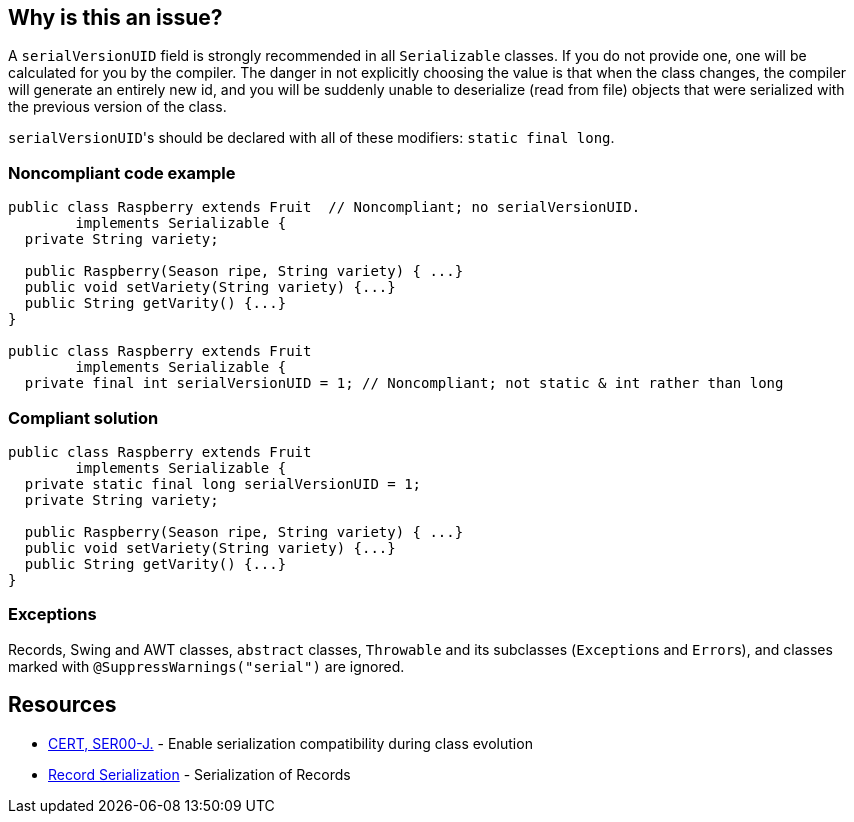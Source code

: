 == Why is this an issue?

A ``++serialVersionUID++`` field is strongly recommended in all ``++Serializable++`` classes. If you do not provide one, one will be calculated for you by the compiler. The danger in not explicitly choosing the value is that when the class changes, the compiler will generate an entirely new id, and you will be suddenly unable to deserialize (read from file) objects that were serialized with the previous version of the class.


``++serialVersionUID++``'s should be declared with all of these modifiers: ``++static final long++``.


=== Noncompliant code example

[source,java]
----
public class Raspberry extends Fruit  // Noncompliant; no serialVersionUID. 
        implements Serializable {
  private String variety;

  public Raspberry(Season ripe, String variety) { ...}
  public void setVariety(String variety) {...}
  public String getVarity() {...}
}

public class Raspberry extends Fruit
        implements Serializable {
  private final int serialVersionUID = 1; // Noncompliant; not static & int rather than long
----


=== Compliant solution

[source,java]
----
public class Raspberry extends Fruit
        implements Serializable {
  private static final long serialVersionUID = 1;
  private String variety;

  public Raspberry(Season ripe, String variety) { ...}
  public void setVariety(String variety) {...}
  public String getVarity() {...}
}
----


=== Exceptions

Records, Swing and AWT classes, ``++abstract++`` classes, ``++Throwable++`` and its subclasses (``++Exception++``s and ``++Error++``s), and classes marked with ``++@SuppressWarnings("serial")++`` are ignored.


== Resources

* https://wiki.sei.cmu.edu/confluence/x/ajdGBQ[CERT, SER00-J.] - Enable serialization compatibility during class evolution
* https://docs.oracle.com/en/java/javase/16/docs/specs/serialization/serial-arch.html#serialization-of-records[Record Serialization] - Serialization of Records

ifdef::env-github,rspecator-view[]

'''
== Implementation Specification
(visible only on this page)

=== Message

* Add a "static final long serialVersionUID" field to this class.
* Make this "serialVersionUID" field "(static|final|long)".


endif::env-github,rspecator-view[]
